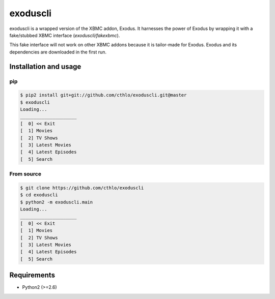 exoduscli
==========

exoduscli is a wrapped version of the XBMC addon, Exodus. It harnesses the power of Exodus by wrapping it with a fake/stubbed XBMC interface (`exoduscli/fakexbmc`).

This fake interface will not work on other XBMC addons because it is tailor-made for Exodus. Exodus and its dependencies are downloaded in the first run.

Installation and usage
-----------------------

pip
~~~~

.. code-block:: bash

    $ pip2 install git+git://github.com/cthlo/exoduscli.git@master
    $ exoduscli
    Loading...
    _____________________
    [  0] << Exit
    [  1] Movies
    [  2] TV Shows
    [  3] Latest Movies
    [  4] Latest Episodes
    [  5] Search
    

From source
~~~~~~~~~~~~

.. code-block:: bash

    $ git clone https://github.com/cthlo/exoduscli
    $ cd exoduscli
    $ python2 -m exoduscli.main
    Loading...
    _____________________
    [  0] << Exit
    [  1] Movies
    [  2] TV Shows
    [  3] Latest Movies
    [  4] Latest Episodes
    [  5] Search
    

Requirements
-------------

* Python2 (>=2.6)
